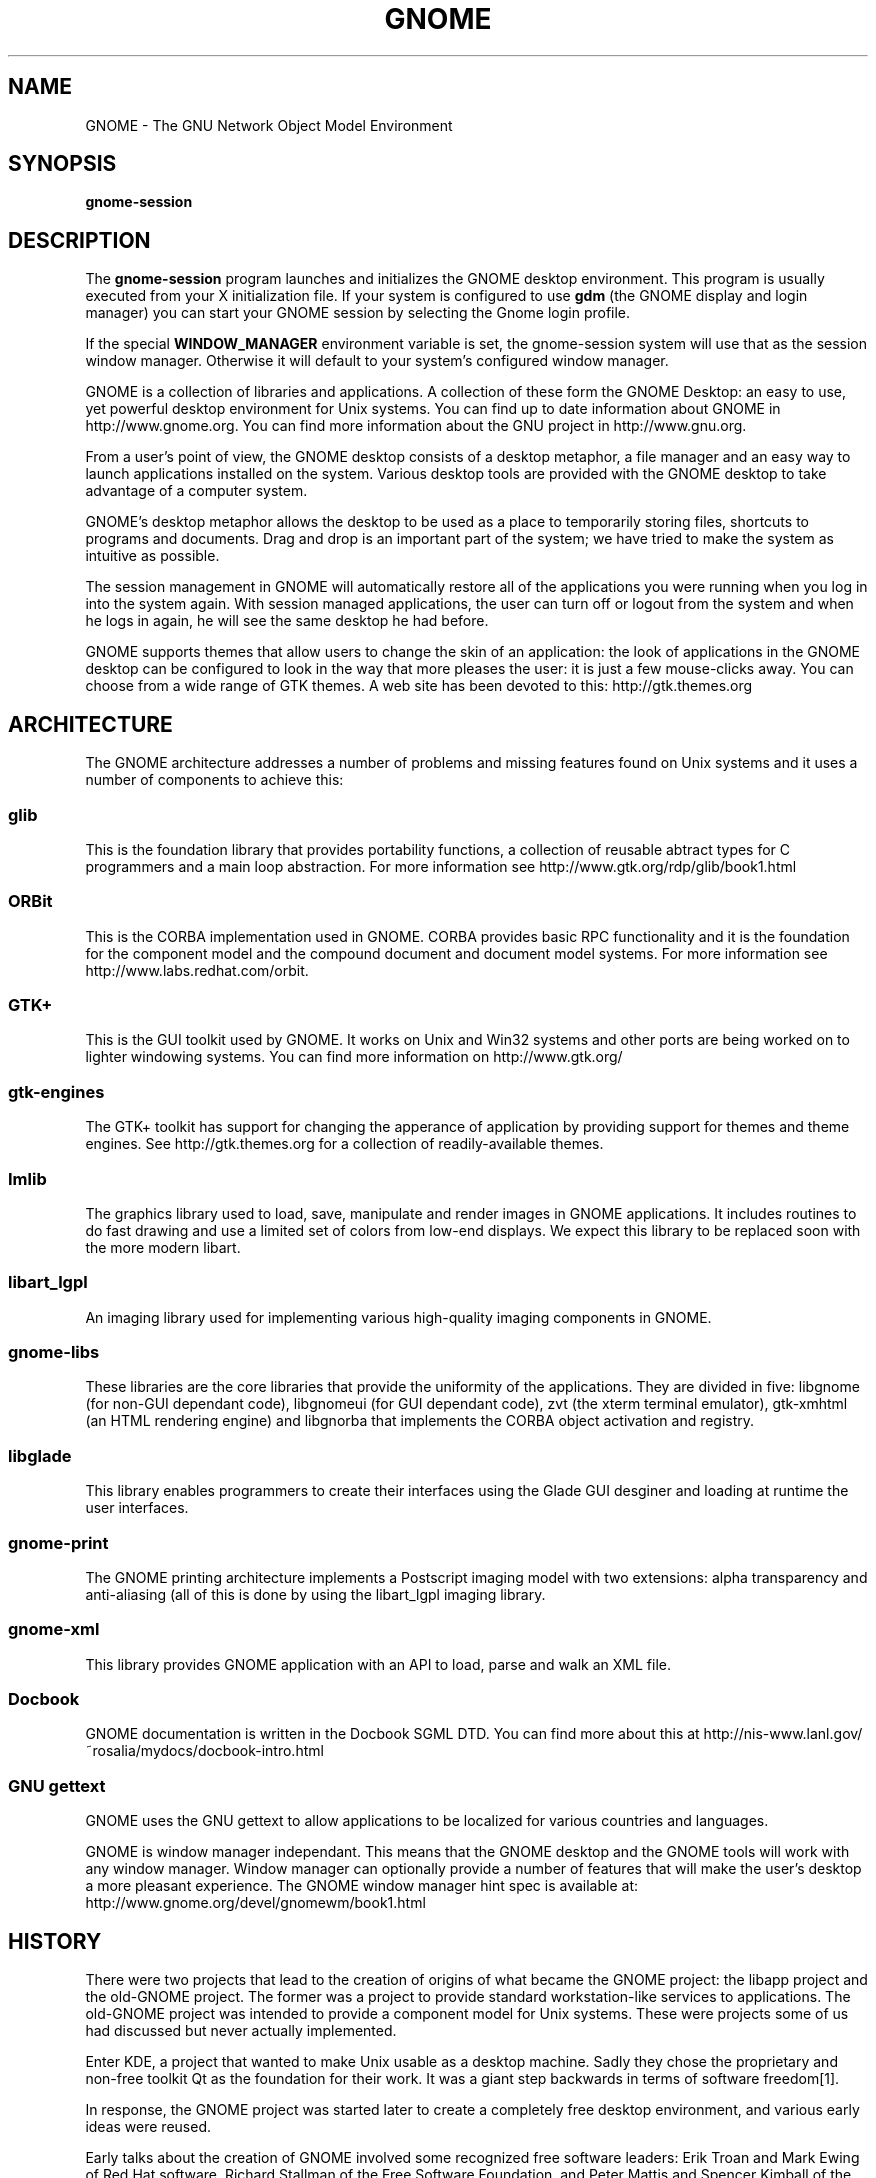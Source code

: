 .\"
.\" gnome manual page
.\" (C) 1999 Miguel de Icaza (miguel@gnu.org).
.\" 
.\" This manual page is covered by the terms of the GNU General
.\" Public License.  
.\"
.TH GNOME 1 "GNOME 1.0" 
.SH NAME
GNOME \- The GNU Network Object Model Environment
.SH SYNOPSIS
.PP
.B gnome-session
.SH DESCRIPTION
.PP
The 
.B gnome-session
program launches and initializes the GNOME desktop environment.  This
program is usually executed from your X initialization file.  If
your system is configured to use
.B gdm
(the GNOME display and login manager) you can start your GNOME session
by selecting the Gnome login profile.
.PP
If the special 
.B WINDOW_MANAGER
environment variable is set, the gnome-session system will use that as
the session window manager.  Otherwise it will default to your
system's configured window manager.
.PP
GNOME is a collection of libraries and applications.  A collection of
these form the GNOME Desktop: an easy to use, yet powerful desktop
environment for Unix systems.  You can find up to date information
about GNOME in http://www.gnome.org.  You can find more information
about the GNU project in http://www.gnu.org.
.PP
From a user's point of view, the GNOME desktop consists of a desktop
metaphor, a file manager and an easy way to launch applications
installed on the system.  Various desktop tools are provided with the
GNOME desktop to take advantage of a computer system.  
.PP
GNOME's desktop metaphor allows the desktop to be used as a place to
temporarily storing files, shortcuts to programs and documents.  Drag
and drop is an important part of the system; we have tried to make the
system as intuitive as possible.
.PP
The session management in GNOME will automatically restore all of the
applications you were running when you log in into the system again.
With session managed applications, the user can turn off or logout
from the system and when he logs in again, he will see the same
desktop he had before.
.PP
GNOME supports themes that allow users to change the skin of an
application: the look of applications in the GNOME desktop can be
configured to look in the way that more pleases the user: it is just a
few mouse-clicks away.  You can choose from a wide range of GTK
themes.  A web site has been devoted to this: http://gtk.themes.org
.PP
.SH ARCHITECTURE
The GNOME architecture addresses a number of problems and missing
features found on Unix systems and it uses a number of components to
achieve this:
.PP
.SS glib
This is the foundation library that provides portability functions, a
collection of reusable abtract types for C programmers and a main loop
abstraction.  For more information see http://www.gtk.org/rdp/glib/book1.html
.SS ORBit
This is the CORBA implementation used in GNOME.  CORBA provides basic
RPC functionality and it is the foundation for the component model and
the compound document and document model systems.  For more
information see http://www.labs.redhat.com/orbit.
.SS GTK+
This is the GUI toolkit used by GNOME.  It works on Unix and Win32
systems and other ports are being worked on to lighter windowing
systems.  You can find more information on http://www.gtk.org/
.SS gtk-engines
The GTK+ toolkit has support for changing the apperance of application
by providing support for themes and theme engines.  See
http://gtk.themes.org for a collection of readily-available themes. 
.SS Imlib
The graphics library used to load, save, manipulate and render images
in GNOME applications.  It includes routines to do fast drawing and
use a limited set of colors from low-end displays.  We expect this
library to be replaced soon with the more modern libart.
.SS libart_lgpl
An imaging library used for implementing various high-quality imaging
components in GNOME.
.SS gnome-libs
These libraries are the core libraries that provide the uniformity of
the applications.  They are divided in five: libgnome (for non-GUI
dependant code), libgnomeui (for GUI dependant code), zvt (the
xterm terminal emulator), gtk-xmhtml (an HTML rendering engine) and
libgnorba that implements the CORBA object activation and registry.
.SS libglade
This library enables programmers to create their interfaces using the
Glade GUI desginer and loading at runtime the user interfaces.
.SS gnome-print
The GNOME printing architecture implements a Postscript imaging model
with two extensions: alpha transparency and anti-aliasing (all of this
is done by using the libart_lgpl imaging library.  
.SS gnome-xml
This library provides GNOME application with an API to load, parse and
walk an XML file.  
.SS Docbook
GNOME documentation is written in the Docbook SGML DTD.  You can find
more about this at
http://nis-www.lanl.gov/~rosalia/mydocs/docbook-intro.html
.SS GNU gettext
GNOME uses the GNU gettext to allow applications to be localized for
various countries and languages.
.PP
GNOME is window manager independant.  This means that the GNOME
desktop and the GNOME tools will work with any window manager.  Window
manager can optionally provide a number of features that will make the
user's desktop a more pleasant experience.  The GNOME window manager
hint spec is available at: http://www.gnome.org/devel/gnomewm/book1.html
.SH HISTORY
There were two projects that lead to the creation of origins of what
became the GNOME project: the libapp project and the old-GNOME
project.  The former was a project to provide standard
workstation-like services to applications.  The old-GNOME project was
intended to provide a component model for Unix systems.  These were
projects some of us had discussed but never actually implemented.
.PP
Enter KDE,  a project that wanted to make Unix usable as a desktop
machine.  Sadly they chose the proprietary and non-free toolkit Qt
as the foundation for their work.  It was a giant step backwards in
terms of software freedom[1].
.PP
In response, the GNOME project was started later to create a
completely free desktop environment, and various early ideas were
reused.
.PP
Early talks about the creation of GNOME involved some recognized free
software leaders: Erik Troan and Mark Ewing of Red Hat software,
Richard Stallman of the Free Software Foundation, and Peter Mattis and
Spencer Kimball of the GIMP project.  We launched the project after
considering the various alternatives that could be tried.
.PP
The original call for developers, which included the team of
programmers working on the GNU Image Manipulation Program (GIMP
[GIMP]), the Guile mailing list and the free software mailing lists.
This is important because the mix of people that were part of the
original GNOME team had a good background on free software issues,
graphics and language design.
.PP
Red Hat created the Advanced Development Laboratories division on
January 1998 (http://www.labs.redhat.com).  RHAD labs was initially
created to help out in the development of the GNOME project.
.PP
We made releases of the GNOME source base since the beginning of the
project.  During the development of GNOME, the group has produced a
number of libraries that are useful to provide integration, and
consistency troughout the system.
.PP
GNOME 1.0 was released after eighteen months of development in March
1999.  Updates and fixes are continously released; At the time of this
writing, the GNOME 1.0 series is at version 1.0.5.
.PP
GNOME 1.0 marks the contract between GNOME developers and the user
base to provide a stable API on top of which new applications can be
developed.  Software developers will be able to take advantage of all
the functions available in the library, and they can be sure that
their applications will continue to work in the future.
.PP
In May, International GNOME support was launched: a company that offers
contractual support for the GNOME system.  Their web page is at
http://www.gnome-support.com.
.PP
.SH MAILING LISTS
There are various mailing lists used by the GNOME project to
coordinate the development of GNOME, you can subscribe to these lists
by sending mail to the <listname>-request@domain address and put in
the body of your message the word "subscribe". 
.PP
.SS gnome-announce-list@gnome.org
Where general announcements about the GNOME system are done.  A good
way of staying in touch with the developments of the system
.PP
.SS gnome-list@gnome.org
General discussion of the GNOME system.
.PP
.SS gnome-devel-list@gnome.org
Discussions on the development of the GNOME system and on writing
GNOME applications.
.PP
.SS gnome-gui-list@gnome.org
Discussion about user interface improvements for the GNOME system. 
.PP
There are many other lists that discuss specific parts of the project,
for a complete list, check http://www.gnome.org/mailing-lists
.PP
.SH BUGS
.PP
To report bugs or suggestions you would like to see in the GNOME
system, please use the command
.B gnome-bug
to send us information about the problem you are experimenting, or go
directly to our bug tracking system on the Web at
http://bugs.gnome.org
.SH AUTHOR
.PP
GNOME has been developed by a large number of free software
programmers, users and enthusiasts on the Internet.  The
.B guname
program lists some of the contributors to the system.
.PP
This manual page has been written by Miguel de Icaza (miguel@gnu.org)

